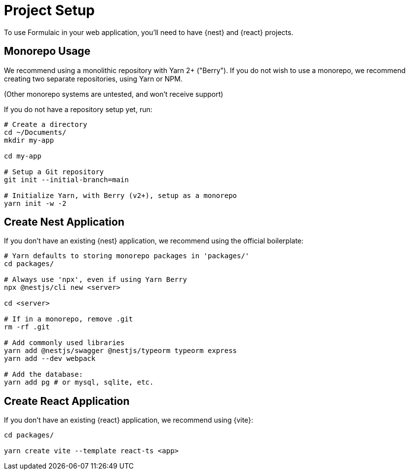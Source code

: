 = Project Setup

To use Formulaic in your web application, you'll need to have {nest} and {react} projects.

== Monorepo Usage

We recommend using a monolithic repository with Yarn 2+ ("Berry").
If you do not wish to use a monorepo, we recommend creating two separate repositories, using Yarn or NPM.

(Other monorepo systems are untested, and won't receive support)

If you do not have a repository setup yet, run:

[source,sh]
----
# Create a directory
cd ~/Documents/
mkdir my-app

cd my-app

# Setup a Git repository
git init --initial-branch=main

# Initialize Yarn, with Berry (v2+), setup as a monorepo
yarn init -w -2
----

== Create Nest Application

If you don't have an existing {nest} application, we recommend using the official boilerplate:

[source,sh]
----
# Yarn defaults to storing monorepo packages in 'packages/'
cd packages/

# Always use 'npx', even if using Yarn Berry
npx @nestjs/cli new <server>

cd <server>

# If in a monorepo, remove .git
rm -rf .git

# Add commonly used libraries
yarn add @nestjs/swagger @nestjs/typeorm typeorm express
yarn add --dev webpack

# Add the database:
yarn add pg # or mysql, sqlite, etc.
----

== Create React Application

If you don't have an existing {react} application, we recommend using {vite}:

[source,sh]
----
cd packages/

yarn create vite --template react-ts <app>
----
